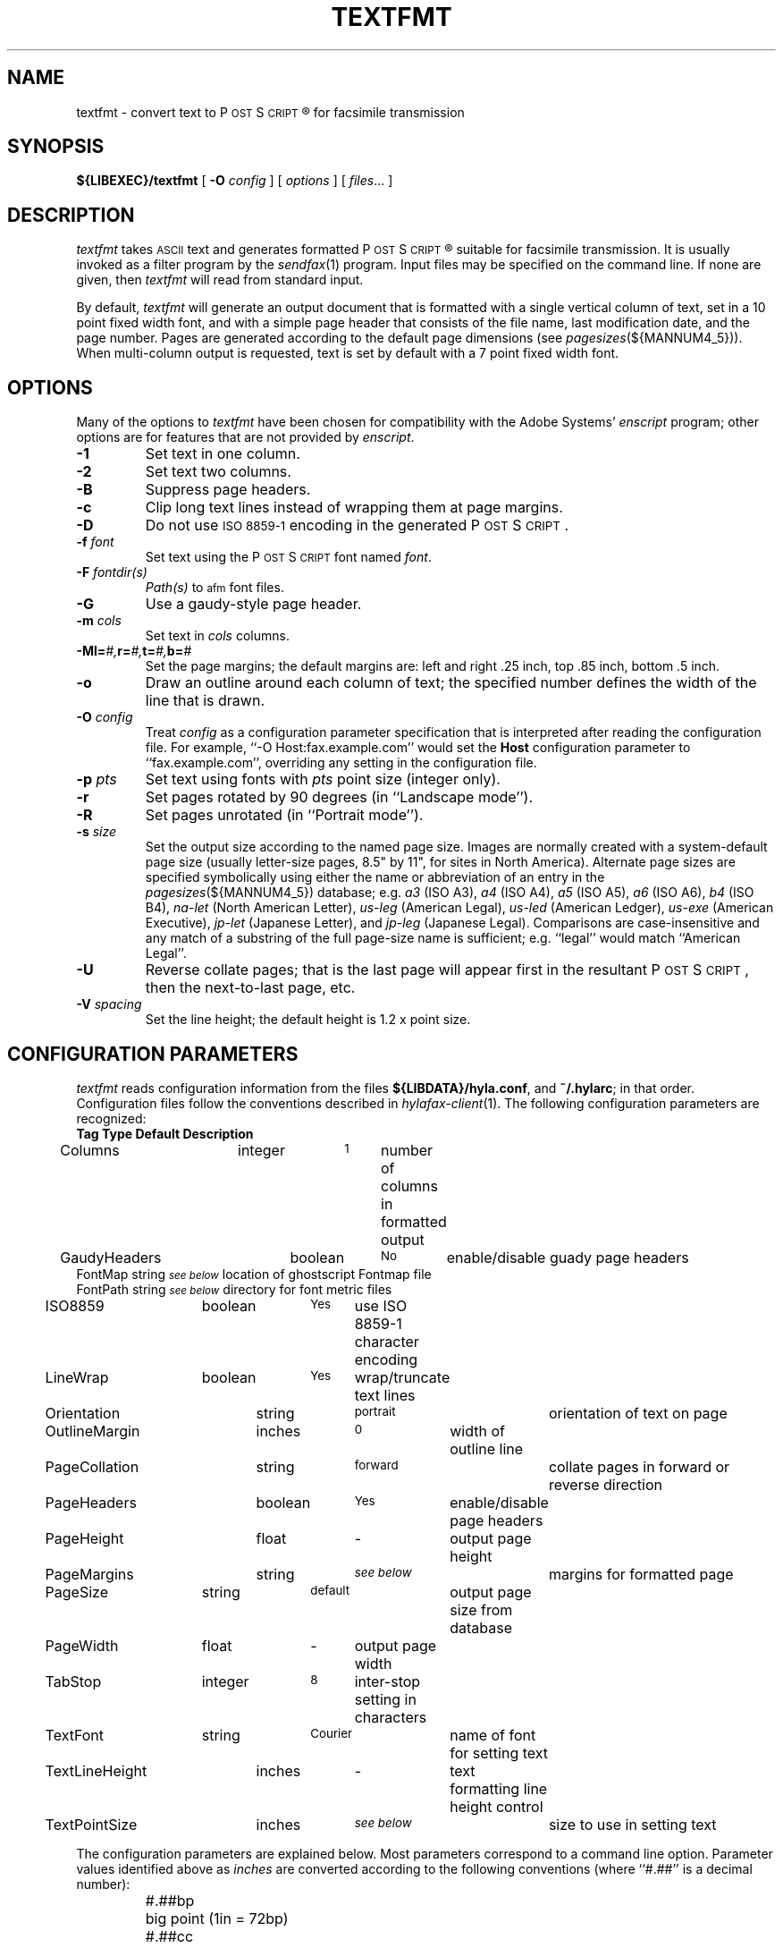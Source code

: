 .\"	$Id: textfmt.1 945 2009-09-29 11:46:02Z faxguy $
.\"
.\" HylaFAX Facsimile Software
.\"
.\" Copyright (c) 1993-1996 Sam Leffler
.\" Copyright (c) 1993-1996 Silicon Graphics, Inc.
.\" HylaFAX is a trademark of Silicon Graphics
.\" 
.\" Permission to use, copy, modify, distribute, and sell this software and 
.\" its documentation for any purpose is hereby granted without fee, provided
.\" that (i) the above copyright notices and this permission notice appear in
.\" all copies of the software and related documentation, and (ii) the names of
.\" Sam Leffler and Silicon Graphics may not be used in any advertising or
.\" publicity relating to the software without the specific, prior written
.\" permission of Sam Leffler and Silicon Graphics.
.\" 
.\" THE SOFTWARE IS PROVIDED "AS-IS" AND WITHOUT WARRANTY OF ANY KIND, 
.\" EXPRESS, IMPLIED OR OTHERWISE, INCLUDING WITHOUT LIMITATION, ANY 
.\" WARRANTY OF MERCHANTABILITY OR FITNESS FOR A PARTICULAR PURPOSE.  
.\" 
.\" IN NO EVENT SHALL SAM LEFFLER OR SILICON GRAPHICS BE LIABLE FOR
.\" ANY SPECIAL, INCIDENTAL, INDIRECT OR CONSEQUENTIAL DAMAGES OF ANY KIND,
.\" OR ANY DAMAGES WHATSOEVER RESULTING FROM LOSS OF USE, DATA OR PROFITS,
.\" WHETHER OR NOT ADVISED OF THE POSSIBILITY OF DAMAGE, AND ON ANY THEORY OF 
.\" LIABILITY, ARISING OUT OF OR IN CONNECTION WITH THE USE OR PERFORMANCE 
.\" OF THIS SOFTWARE.
.\"
.if n .po 0
.ds Fx \fIHyla\s-1FAX\s+1\fP
.ds Ps P\s-2OST\s+2S\s-2CRIPT\s+2
.TH TEXTFMT 1 "May 17, 1996"
.SH NAME
textfmt \- convert text to \*(Ps\(rg for facsimile transmission
.SH SYNOPSIS
.B ${LIBEXEC}/textfmt
[
.B \-O
.I config
] [
.I options
] [
.IR files ...
]
.SH DESCRIPTION
.I textfmt
takes
.SM ASCII
text and generates formatted \*(Ps\(rg
suitable for facsimile transmission.
It is usually invoked as a filter program by the
.IR sendfax (1)
program.
Input files may be specified on the command line.
If none are given, then
.I textfmt
will read from standard input.
.PP
By default,
.I textfmt
will generate an output document that is formatted with a single
vertical column of text, set in a 10 point fixed width font, and
with a simple page header that consists of the file name, last
modification date, and the page number.
Pages are generated according to the default page dimensions
(see
.IR pagesizes (${MANNUM4_5})).
When multi-column output is requested, text is set by default with
a 7 point fixed width font.
.SH OPTIONS
Many of the options to
.I textfmt
have been chosen for compatibility with the Adobe Systems'
.I enscript
program; other options are for features that are not provided by
.IR enscript .
.TP
.B \-1
Set text in one column.
.TP
.B \-2
Set text two columns.
.TP
.B \-B
Suppress page headers.
.TP
.B \-c
Clip long text lines instead of wrapping them at page margins.
.TP
.B \-D
Do not use
.SM "ISO 8859-1"
encoding in the generated \*(Ps.
.TP
.BI \-f " font"
Set text using the \*(Ps font named
.IR font .
.TP
.BI \-F " fontdir(s)"
.IR Path(s)
to \s-1afm\s+1 font files.
.TP
.B \-G
Use a gaudy-style page header.
.TP
.BI \-m " cols"
Set text in
.I cols
columns.
.TP
.BI \-M "\fBl=\fP#,\fBr=\fP#,\fBt=\fP#,\fBb=\fP#"
Set the page margins; the default margins are:
left and right .25 inch, top .85 inch, bottom .5 inch.
.TP
.B \-o
Draw an outline around each column of text; the specified number 
defines the width of the line that is drawn.
.TP
.BI \-O " config"
Treat
.I config
as a configuration parameter specification that is interpreted
after reading the configuration file.
For example, ``\-O Host:fax.example.com'' would set the
.B Host
configuration parameter to ``fax.example.com'', overriding any setting in
the configuration file.
.TP
.BI \-p " pts"
Set text using fonts with
.I pts
point size (integer only).
.TP
.B \-r
Set pages rotated by 90 degrees (in ``Landscape mode'').
.TP
.B \-R
Set pages unrotated (in ``Portrait mode'').
.TP
.BI \-s " size"
Set the output size according to the named page size.
Images are normally created with a system-default page size
(usually letter-size pages, 8.5" by 11", for sites in North America).
Alternate page sizes are specified symbolically using either
the name or abbreviation of an entry in the
.IR pagesizes (${MANNUM4_5})
database; e.g.
.I a3
(ISO A3),
.I a4
(ISO A4),
.I a5
(ISO A5),
.I a6
(ISO A6),
.I b4
(ISO B4),
.I na-let
(North American Letter),
.I us-leg
(American Legal),
.I us-led
(American Ledger),
.I us-exe
(American Executive),
.I jp-let
(Japanese Letter),
and
.I jp-leg
(Japanese Legal).
Comparisons are case-insensitive and any match of a
substring of the full page-size name is sufficient; e.g. ``legal'' would
match ``American Legal''.
.TP
.B \-U
Reverse collate pages; that is the last page will appear first
in the resultant \*(Ps, then the next-to-last page, etc.
.TP
.BI \-V " spacing"
Set the line height; the default height is 1.2 x point size.
.SH "CONFIGURATION PARAMETERS"
.I textfmt
reads configuration information from the files
.BR ${LIBDATA}/hyla.conf ,
and
.BR ~/.hylarc ;
in that order.
Configuration files follow the conventions described in
.IR hylafax-client (1).
The following configuration parameters are recognized:
.sp .5
.nf
\fBTag	Type	Default	Description\fP
Columns	integer	\s-11\s+1	number of columns in formatted output
GaudyHeaders	boolean	\s-1No\s+1	enable/disable guady page headers
FontMap       string  \s-1\fIsee below\fP\s+1 location of ghostscript Fontmap file
FontPath      string  \s-1\fIsee below\fP\s+1 directory for font metric files
ISO8859	boolean	\s-1Yes\s+1	use ISO 8859-1 character encoding
LineWrap	boolean	\s-1Yes\s+1	wrap/truncate text lines
Orientation	string	\s-1portrait\s+1	orientation of text on page
OutlineMargin	inches	\s-10\s+1	width of outline line
PageCollation	string	\s-1forward\s+1	collate pages in forward or reverse direction
PageHeaders	boolean	\s-1Yes\s+1	enable/disable page headers
PageHeight	float	\-	output page height
PageMargins	string	\s-1\fIsee below\fP\s+1	margins for formatted page
PageSize	string	\s-1default\s+1	output page size from database
PageWidth	float	\-	output page width
TabStop	integer	\s-18\s+1	inter-stop setting in characters
TextFont	string	\s-1Courier\s+1	name of font for setting text
TextLineHeight	inches	\-	text formatting line height control
TextPointSize	inches	\s-1\fIsee below\fP\s+1	size to use in setting text
.fi
.PP
The configuration parameters are explained below.
Most parameters correspond to a command line option.
Parameter values identified above as
.I inches
are converted according to the following conventions
(where ``#.##'' is a decimal number):
.RS
.nf
.sp .5
.ta \w'#.##sp    'u
#.##bp	big point (1in = 72bp)
#.##cc	cicero (1cc = 12dd)
#.##cm	centimeter
#.##dd	didot point (1157dd = 1238pt)
#.##in	inch
#.##mm	millimeter (10mm = 1cm)
#.##pc	pica (1pc = 12pt)
#.##pt	point (72.27pt = 1in)
#.##sp	scaled point (65536sp = 1pt)
.RE
.fi
.LP
Unit names can be upper or lower case but no white space
is permitted between the number and the unit.
Values specified with no unit are interpreted as big points.
.TP 15
.B Columns
The number of columns to set text in.
(Equivalent to the
.B \-m
option.)
.TP 15
.B FontMap
The directory or directories where the ghostscript Fontmap file(s)
are located; multiple paths are separated by a colon (":"). The
Fontmap table allows the translation of the descriptive name of the
font (as used by the
.IR TextFont
parameter) to the ghostscript font filenames. Setting the value to ""
(zero length string) disables this translation and provides functionality
with RIPs other than ghostscript.
.TP 15
.B FontPath
The path where Adobe Font Metric (\s-1AFM\s+1) files are
located; by default ${FONTPATH}. (Equivalent to the
.B \-F
option.)
.TP 15
.B GaudyHeaders
Control whether or not to use a gaudy-style page header.
(Equivalent to the
.B \-G
option.)
.TP 15
.B ISO8859
Control the use of
.SM "ISO 8859-1"
encoding in the generated \*(Ps
(Equivalent to the
.B \-D
option.)
.TP 15
.B LineWrap
Control whether long text lines are wrapper or truncated at the
right hand margin.
(Equivalent to the
.B \-c
option.)
.TP 15
.B Orientation
Control whether pages are oriented horizontally (``landscape'')
or vertically (``portrait'').
(Equivalent to the
.B \-r
and
.B \-R
options.)
.TP 15
.B OutlineMargin
Control whether columns of text have a line drawn around them and
the width of the line.
Setting this parameter to 0 disables outlines.
(Equivalent to the 
.B \-o
option.)
.TP 15
.B PageCollation
Control whether the output file has pages collated in the same
order as the input file (``forward'') or in reverse order (``reverse).
(Equivalent to the
.B \-U
option.)
.TP 15
.B PageHeaders
Control whether page headers are generated.
(Equivalent to the
.B \-B
option.)
.TP 15
.B PageHeight
Set the output page height in inches (in inches).
.TP 15
.B PageMargins
Set the output page dimensions.
Dimensions are specified as string of the form:
``\fBl=\fP#,\fBr=\fP#,\fBt=\fP#,\fBb=\fP#''
where 
.B l
indicates the left margin,
.B r
indicates the right margin,
.B t
indicates the top margin,
.B b
indicates the bottom margin, and
numbers are interpreted as 
.IR inches .
(Equivalent to the 
.B \-M
option.)
.TP 15
.B PageSize
Set the output page dimensions by name.
(Equivalent to the
.B \-s
option.)
.TP 15
.B PageWidth
Set the output page width in inches (in inches).
.TP 15
.B TabStop
Set the tab stop distance; in characters.
.TP 15
.B TextFont
Set the descriptive name of font to use for setting text.
(Equivalent to the
.B \-f
option.)
.TP 15
.B TextLineHeight
Set the vertical text line height and spacing.
(Equivalent to the
.B \-V
option.)
.TP 15
.B TextPointSize
Set the point size to use in setting text.
(Equivalent to the
.B \-p
option.)
.SH NOTES
If
.I textfmt
is unable to locate font metric information for a font, then it
will use a fixed-width metric that is 60% of the text point size;
this metric will almost certainly result
in incorrectly formatted \*(Ps.
.PP
.I textfmt
is distantly related to the
.I lptops
program written by Don Beebe.
.SH FILES
.ta \w'${LIBDATA}/pagesizes    'u
.nf
${LIBDATA}/hyla.conf	system-wide configuration file
~/.hylarc	per-user configuration file
${LIBDATA}/pagesizes	page size database
${FONTPATH}   font metric files
.fi
.SH "SEE ALSO"
.IR hylafax-client (1),
.IR sendfax (1),
.IR pagesizes (${MANNUM4_5})

